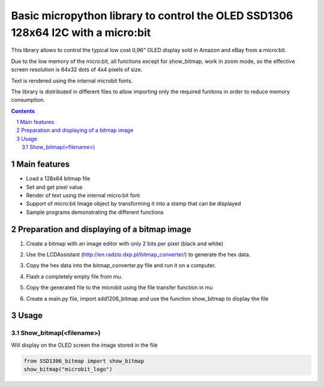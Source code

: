 Basic micropython library to control the OLED SSD1306 128x64 I2C with a micro:bit
#################################################################################

This library allows to control the typical low cost 0,96" OLED display sold in Amazon and eBay from a micro:bit.  

Due to the low memory of the micro:bit, all functions except for show_bitmap, work in zoom mode, so the effective screen resolution is 64x32 dots of 4x4 pixels of size.

Text is rendered using the internal microbit fonts.

The library is distributed in different files to allow importing only the required funitons in order to reduce memory consumption.

.. contents::

.. section-numbering::


Main features
=============

* Load a 128x64 bitmap file
* Set and get pixel value 
* Render of text using the internal micro:bit font
* Support of micro:bit Image object by transforming it into a stamp that can be displayed
* Sample programs demonstrating the different functions


Preparation and displaying of a bitmap image
============================================

1. Create a bitmap with an image editor with only 2 bits per pixel (black and white) 
2. Use the LCDAssistant (http://en.radzio.dxp.pl/bitmap_converter/) to generate the hex data. 
3. Copy the hex data into the bitmap_converter.py file and run it on a computer.
4. Flash a completely empty file from mu.
5. Copy the generated file to the microbit using the file transfer function in mu
6. Create a main.py file, import sdd1206_bitmap and use the function show_bitmap to display the file

   .. image:: https://cdn.rawgit.com/fizban99/microbit_ssd1306/7f60064d/microbit_with_logo.jpg
      :width: 100%
      :align: center

Usage
=====


Show_bitmap(<filename>)
-----------------------


Will display on the OLED screen the image stored in the file 

.. code-block:: python

   from SSD1306_bitmap import show_bitmap
   show_bitmap("microbit_logo")


